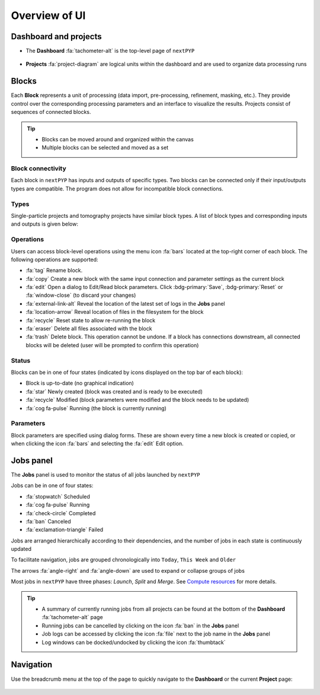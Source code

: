 ==============
Overview of UI
==============

Dashboard and projects
======================

* The **Dashboard** :fa:`tachometer-alt` is the top-level page of ``nextPYP``

  .. figure:: ../images/dashboard_empty.webp
    :alt: Dashboard view

* **Projects** :fa:`project-diagram` are logical units within the dashboard and are used to organize data processing runs

  .. figure:: ../images/tutorial_tomo_open.webp
    :alt: Project view

Blocks
======

Each **Block** represents a unit of processing (data import, pre-processing, refinement, masking, etc.). They provide control over the corresponding processing parameters and an interface to visualize the results. Projects consist of sequences of connected blocks.

.. figure:: ../images/overview_blocks_view.webp
  :alt: Project view

.. tip::
  - Blocks can be moved around and organized within the canvas
  - Multiple blocks can be selected and moved as a set

Block connectivity
------------------

Each block in ``nextPYP`` has inputs and outputs of specific types. Two blocks can be connected only if their input/outputs types are compatible. The program does not allow for incompatible block connections.

Types
-----

Single-particle projects and tomography projects have similar block types. A list of block types and corresponding inputs and outputs is given below:

.. md-tab-set::

  .. md-tab-item:: Single-particle

    .. nextpyp:: :fa:`layer-group` Import

      **Description**: Import movie frames or micrographs in MRC, DM4, TIF, or EER format.
      
      **Input**: None
      
      **Output**: ``Movies``

    .. nextpyp:: :fa:`chart-bar` Pre-processing
  
      **Description**: Movie frame alignment, CTF estimation, and particle picking.
      
      **Input**: ``Movies``
      
      **Output**: ``Particles``

    .. nextpyp:: :fa:`dot-circle` Particle refinement

      **Description**: Particle alignment, classification and per-particle CTF refinement.
      
      **Input**: ``Particles``
      
      **Output**: ``Particles``

    .. nextpyp:: :fa:`filter` Particle filtering

      **Description**: Removal of bad particles from downstream analysis.
      
      **Input**: ``Particles``
      
      **Output**: ``Particles``

    .. nextpyp:: :fa:`film` Movie refinement

      **Description**: Per-particle movie frame alignment and dose weighting.
      
      **Input**: ``Particles`` or ``Frames``
      
      **Output**: ``Frames``

    .. nextpyp:: :fa:`crop` Create mask

      **Description**: Creation of shape masks.
      
      **Input**: ``Particles`` or ``Frames``
      
      **Output**: ``None``

    .. nextpyp:: :fa:`star` Post-processing

      **Description**: Masking, map sharpening, and Fourier Shell Correlation (FSC) plots.
      
      **Input**: ``Particles`` or ``Frames``
      
      **Output**: ``None``

  .. md-tab-item:: Tomography

    .. nextpyp::  :fa:`cubes` Data import

      **Decription**: Import raw tilt-series data (with or without frames) in MRC, DM4, TIF, or EER format.
      
      **Input**: None
      
      **Output**: ``Tilt-series``

    .. nextpyp:: :fa:`chart-bar` Pre-processing (legacy)

      **Description**: Frame and tilt-series alignment, tomogram reconstruction, CTF estimation, and particle picking.
      
      **Input**: ``Tilt-series``
      
      **Output**: ``Particles``

    .. nextpyp:: :fa:`chart-bar` Pre-processing

      **Description**: Frame and tilt-series alignment, tomogram reconstruction, and CTF estimation.
      
      **Input**: ``Tilt-series``
      
      **Output**: ``Tomograms``

    .. nextpyp:: :fa:`crosshairs` Denoising (train)

      **Description**: Train a neural network for tomogram denoising.
      
      **Input**: ``Tomograms``
      
      **Output**: ``Tomograms``

    .. nextpyp:: :fa:`crosshairs` Denoising (eval)

      **Description**: Evaluate a neural network for tomogram denoising.
      
      **Input**: ``Tomograms``
      
      **Output**: ``Tomograms``

    .. nextpyp:: :fa:`crosshairs` Segmentation (open surfaces)

      **Description**: 3D segmentation using pre-trained model.
      
      **Input**: ``Tomograms``
      
      **Output**: ``None``

    .. nextpyp:: :fa:`crosshairs` Particle-Picking

      **Description**: Import, manual, size-based, virions, or template-search particle picking.
      
      **Input**: ``Tomograms``
      
      **Output**: ``Particles``

    .. nextpyp:: :fa:`search` MiLoPYP (train)

      **Description**: Train neural network for pattern mining.
      
      **Input**: ``Tomograms``
      
      **Output**: ``MiLoPYP Model``

    .. nextpyp:: :fa:`search` MiLoPYP (eval)

      **Description**: Evaluate neural network model for pattern mining.
      
      **Input**: ``MiLoPYP Model``
      
      **Output**: ``MiLoPYP Particles``

    .. nextpyp:: :fa:`crosshairs` Particle-Picking (train)

      **Description**: Train neural network for particle picking.
      
      **Input**: ``Particles``, ``MiLoPYP Particles``
      
      **Output**: ``Particles Model``

    .. nextpyp:: :fa:`crosshairs` Particle-Picking (eval)

      **Description**: Evaluate neural network for particle picking.
      
      **Input**: ``Tomograms``
      
      **Output**: ``Particles``

    .. nextpyp:: :fa:`dot-circle` Particle refinement

      **Description**: Constrained particle alignment and classification, region-based refinement, and per-particle CTF refinement
      
      **Input**: ``Particles``
      
      **Output**: ``Particles``

    .. nextpyp:: :fa:`filter` Particle filtering

      **Description**: Removal of bad particles from downstream analysis.
      
      **Input**: ``Particles``
      
      **Output**: ``Particles``

    .. nextpyp:: :fa:`crosshairs` tomoDRGN (train-vae)

      **Description**: Train tomoDRGN model to learn structural heterogeneity.
      
      **Input**: ``Tomograms``
      
      **Output**: ``DRGN Model``

    .. nextpyp:: :fa:`crosshairs` tomoDRGN (analyze)

      **Description**: Analyze structural heterogeneity from tomoDRGN model.
      
      **Input**: ``DRGN Model``
      
      **Output**: ``DRGN Particles``

    .. nextpyp:: :fa:`crosshairs` tomoDRGN (analyze-volumes)

      **Description**: Volume space heterogeneity analysis from tomoDRGN model.
      
      **Input**: ``DRGN Model``
      
      **Output**: ``DRGN Particles``

    .. nextpyp:: :fa:`crosshairs` tomoDRGN (filter-star)

      **Description**: Select particle subsets from tomoDRGN clusters.
      
      **Input**: ``DRGN Particles``
      
      **Output**: ``Particles``

    .. nextpyp:: :fa:`film` Movie refinement

      **Description**: Per-particle tilt movie refinement and reconstruction, data-driven dose-weighting.
      
      **Input**: ``Particles`` or ``Frames``
      
      **Output**: ``Frames``

    .. nextpyp:: :fa:`crop` Create mask

      **Description**: Creation of shape mask.
      
      **Input**: ``Particles`` or ``Frames``
      
      **Output**: ``None``

    .. nextpyp:: :fa:`star` Post-processing

      **Description**: Masking, map sharpening and Fourier Shell Correlation (FSC) plots.
      
      **Input**: ``Particles`` or ``Frames``
      
      **Output**: ``None``


Operations
----------

Users can access block-level operations using the menu icon :fa:`bars` located at the top-right corner of each block. The following operations are supported:

* :fa:`tag` Rename block.
* :fa:`copy` Create a new block with the same input connection and parameter settings as the current block
* :fa:`edit` Open a dialog to Edit/Read block parameters. Click :bdg-primary:`Save`, :bdg-primary:`Reset` or :fa:`window-close` (to discard your changes)
* :fa:`external-link-alt` Reveal the location of the latest set of logs in the **Jobs** panel
* :fa:`location-arrow` Reveal location of files in the filesystem for the block
* :fa:`recycle` Reset state to allow re-running the block
* :fa:`eraser` Delete all files associated with the block
* :fa:`trash` Delete block. This operation cannot be undone. If a block has connections downstream, all connected blocks will be deleted (user will be prompted to confirm this operation)

Status
------

Blocks can be in one of four states (indicated by icons displayed on the top bar of each block):

* Block is up-to-date (no graphical indication)
* :fa:`star` Newly created (block was created and is ready to be executed)
* :fa:`recycle` Modified (block parameters were modified and the block needs to be updated)
* :fa:`cog fa-pulse` Running (the block is currently running)

Parameters
----------

Block parameters are specified using dialog forms. These are shown every time a new block is created or copied, or when clicking the icon :fa:`bars` and selecting the :fa:`edit` Edit option.

Jobs panel
==========

The **Jobs** panel is used to monitor the status of all jobs launched by ``nextPYP``

Jobs can be in one of four states:

* :fa:`stopwatch` Scheduled
* :fa:`cog fa-pulse` Running
* :fa:`check-circle` Completed
* :fa:`ban` Canceled
* :fa:`exclamation-triangle` Failed

Jobs are arranged hierarchically according to their dependencies, and the number of jobs in each state is continuously updated

To facilitate navigation, jobs are grouped chronologically into ``Today``, ``This Week`` and ``Older``

The arrows :fa:`angle-right` and :fa:`angle-down` are used to expand or collapse groups of jobs

Most jobs in ``nextPYP`` have three phases: *Launch*, *Split* and *Merge*. See `Compute resources <../reference/computing.html#compute-resources>`_ for more details.

.. tip::
    - A summary of currently running jobs from all projects can be found at the bottom of the **Dashboard** :fa:`tachometer-alt` page
    - Running jobs can be cancelled by clicking on the icon :fa:`ban` in the **Jobs** panel
    - Job logs can be accessed by clicking the icon :fa:`file` next to the job name in the **Jobs** panel
    - Log windows can be docked/undocked by clicking the icon :fa:`thumbtack`

Navigation
==========

Use the breadcrumb menu at the top of the page to quickly navigate to the **Dashboard** or the current **Project** page:

.. figure:: ../images/tutorial_tomo_pre_process_page.webp
  :alt: Breadcrums
